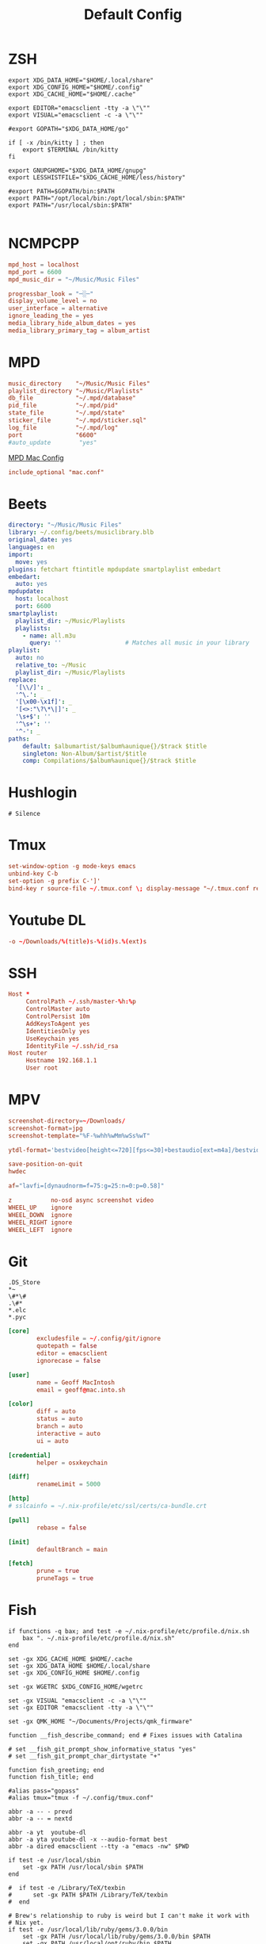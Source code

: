#+title: Default Config

* ZSH
#+begin_src shell :tangle ~/.zshrc
  export XDG_DATA_HOME="$HOME/.local/share"
  export XDG_CONFIG_HOME="$HOME/.config"
  export XDG_CACHE_HOME="$HOME/.cache"

  export EDITOR="emacsclient -tty -a \"\""
  export VISUAL="emacsclient -c -a \"\""

  #export GOPATH="$XDG_DATA_HOME/go"

  if [ -x /bin/kitty ] ; then
      export $TERMINAL /bin/kitty
  fi

  export GNUPGHOME="$XDG_DATA_HOME/gnupg"
  export LESSHISTFILE="$XDG_CACHE_HOME/less/history"

  #export PATH=$GOPATH/bin:$PATH
  export PATH="/opt/local/bin:/opt/local/sbin:$PATH"
  export PATH="/usr/local/sbin:$PATH"

#+end_src

* NCMPCPP
:PROPERTIES:
:header-args: :tangle ~/.config/ncmpcpp/config
:END:

#+begin_src conf
  mpd_host = localhost
  mpd_port = 6600
  mpd_music_dir = "~/Music/Music Files"

  progressbar_look = "─░─"
  display_volume_level = no
  user_interface = alternative
  ignore_leading_the = yes
  media_library_hide_album_dates = yes
  media_library_primary_tag = album_artist
#+end_src

* MPD
:PROPERTIES:
:header-args: :tangle ~/.mpd/mpd.conf
:END:

#+begin_src conf
  music_directory    "~/Music/Music Files"
  playlist_directory "~/Music/Playlists"
  db_file            "~/.mpd/database"
  pid_file           "~/.mpd/pid"
  state_file         "~/.mpd/state"
  sticker_file       "~/.mpd/sticker.sql"
  log_file           "~/.mpd/log"
  port               "6600"
  #auto_update        "yes"
#+end_src

[[file:macos.org::*MPD][MPD Mac Config]]

#+begin_src conf
  include_optional "mac.conf"
#+end_src

* Beets
:PROPERTIES:
:header-args: :tangle ~/.config/beets/config.yaml
:END:

#+begin_src yaml
  directory: "~/Music/Music Files"
  library: ~/.config/beets/musiclibrary.blb
  original_date: yes
  languages: en
  import:
    move: yes
  plugins: fetchart ftintitle mpdupdate smartplaylist embedart
  embedart:
    auto: yes
  mpdupdate:
    host: localhost
    port: 6600
  smartplaylist:
    playlist_dir: ~/Music/Playlists
    playlists:
      - name: all.m3u
        query: ''                  # Matches all music in your library
  playlist:
    auto: no
    relative_to: ~/Music
    playlist_dir: ~/Music/Playlists
  replace:
    '[\\/]': _
    '^\.': _
    '[\x00-\x1f]': _
    '[<>:"\?\*\|]': _
    '\s+$': ''
    '^\s+': ''
    '^-': _
  paths:
      default: $albumartist/$album%aunique{}/$track $title
      singleton: Non-Album/$artist/$title
      comp: Compilations/$album%aunique{}/$track $title
#+end_src

* Hushlogin

#+begin_src text :tangle ~/.hushlogin
  # Silence
#+end_src

* Tmux
#+begin_src conf :tangle ~/.tmux.conf
  set-window-option -g mode-keys emacs
  unbind-key C-b
  set-option -g prefix C-']'
  bind-key r source-file ~/.tmux.conf \; display-message "~/.tmux.conf reloaded"
#+end_src

* Youtube DL
#+begin_src conf :tangle ~/.config/youtube-dl/config
  -o ~/Downloads/%(title)s-%(id)s.%(ext)s
#+end_src

* SSH

#+begin_src conf
  Host *
       ControlPath ~/.ssh/master-%h:%p
       ControlMaster auto
       ControlPersist 10m
       AddKeysToAgent yes
       IdentitiesOnly yes
       UseKeychain yes
       IdentityFile ~/.ssh/id_rsa
  Host router
       Hostname 192.168.1.1
       User root
#+end_src
* MPV
 #+begin_src conf :tangle ~/.config/mpv/mpv.conf
   screenshot-directory=~/Downloads/
   screenshot-format=jpg
   screenshot-template="%F-%whh%wMm%wSs%wT"

   ytdl-format='bestvideo[height<=720][fps<=30]+bestaudio[ext=m4a]/bestvideo[height<=720]+bestaudio'

   save-position-on-quit
   hwdec

   af="lavfi=[dynaudnorm=f=75:g=25:n=0:p=0.58]"
 #+end_src

 #+begin_src conf :tangle ~/.config/mpv/input.conf
   z           no-osd async screenshot video
   WHEEL_UP    ignore
   WHEEL_DOWN  ignore
   WHEEL_RIGHT ignore
   WHEEL_LEFT  ignore
 #+end_src

* Git
#+begin_src gitignore :tangle ~/.config/git/ignore
  .DS_Store
  ,*~
  \#*\#
  .\#*
  ,*.elc
  ,*.pyc
#+end_src

#+begin_src conf :tangle ~/.config/git/config
  [core]
          excludesfile = ~/.config/git/ignore
          quotepath = false
          editor = emacsclient
          ignorecase = false

  [user]
          name = Geoff MacIntosh
          email = geoff@mac.into.sh

  [color]
          diff = auto
          status = auto
          branch = auto
          interactive = auto
          ui = auto

  [credential]
          helper = osxkeychain

  [diff]
          renameLimit = 5000

  [http]
  #	sslcainfo = ~/.nix-profile/etc/ssl/certs/ca-bundle.crt

  [pull]
          rebase = false

  [init]
          defaultBranch = main

  [fetch]
          prune = true
          pruneTags = true
#+end_src
* Fish
:PROPERTIES:
:ID:       2F8CA9BB-72E2-49E4-9D82-A64AB298B44D
:END:

#+begin_src fish :tangle ~/.config/fish/config.fish
  if functions -q bax; and test -e ~/.nix-profile/etc/profile.d/nix.sh
      bax ". ~/.nix-profile/etc/profile.d/nix.sh"
  end

  set -gx XDG_CACHE_HOME $HOME/.cache
  set -gx XDG_DATA_HOME $HOME/.local/share
  set -gx XDG_CONFIG_HOME $HOME/.config

  set -gx WGETRC $XDG_CONFIG_HOME/wgetrc

  set -gx VISUAL "emacsclient -c -a \"\""
  set -gx EDITOR "emacsclient -tty -a \"\""

  set -gx QMK_HOME "~/Documents/Projects/qmk_firmware"

  function __fish_describe_command; end # Fixes issues with Catalina

  # set __fish_git_prompt_show_informative_status "yes"
  # set __fish_git_prompt_char_dirtystate "+"

  function fish_greeting; end
  function fish_title; end

  #alias pass="gopass"
  #alias tmux="tmux -f ~/.config/tmux.conf"

  abbr -a -- - prevd
  abbr -a -- = nextd

  abbr -a yt  youtube-dl
  abbr -a yta youtube-dl -x --audio-format best
  abbr -a dired emacsclient --tty -a "emacs -nw" $PWD

  if test -e /usr/local/sbin
      set -gx PATH /usr/local/sbin $PATH
  end

  #  if test -e /Library/TeX/texbin
  #      set -gx PATH $PATH /Library/TeX/texbin
  #  end

  # Brew's relationship to ruby is weird but I can't make it work with
  # Nix yet.
  if test -e /usr/local/lib/ruby/gems/3.0.0/bin
      set -gx PATH /usr/local/lib/ruby/gems/3.0.0/bin $PATH
      set -gx PATH /usr/local/opt/ruby/bin $PATH
  end

  if test -e /opt/local/bin
      set -gx PATH /opt/local/bin $PATH
      set -gx PATH /opt/local/sbin $PATH
  end

  if not functions -q fisher
      set -q XDG_CONFIG_HOME; or set XDG_CONFIG_HOME ~/.config
      curl https://git.io/fisher --create-dirs -sLo $XDG_CONFIG_HOME/fish/functions/fisher.fish
      fish -c fisher
  end

  if type brew > /dev/null 2>&1
      set -gx HOMEBREW_NO_BOTTLE_SOURCE_FALLBACK 1
  end
#+end_src

#+begin_src fish :tangle ~/.config/fish/fishfile
  jethrokuan/z
  jorgebucaran/fish-bax
#+end_src

#+begin_src fish :tangle ~/.config/fish/functions/fish_prompt.fish
  function prompt_ssh -d "Check to see if in an SSH session."
      if test -n "$SSH_CLIENT"
          printf '%s@%s ' (whoami) (hostname -s)
      end
  end

  function prompt_cwd -d "Display the current working directory."
      # set_color $fish_color_cwd
      printf '%s' (prompt_pwd)
      set_color normal
  end

  function prompt_git -d "Display git status in the prompt"
      printf '%s' (__fish_git_prompt)
  end

  function fish_prompt -d "The prompt for fish"
      prompt_ssh
      prompt_cwd
      prompt_git
      printf ' ❯ '
  end
#+end_src

#+begin_src fish :tangle ~/.config/fish/functions/fish_user_key_bindings.fish
  bind \ef forward-bigword
#+end_src

#+begin_src fish :tangle ~/.config/fish/functions/manp.fish
  function manp  -d "Open man pages as PDF documents"
      if type open > /dev/null 2>&1
          man -t $argv | open -f -a Preview
      else
          man $argv
      end
  end
#+end_src

#+begin_src fish :tangle ~/.config/fish/functions/flac-alac.fish
  function flac-alac -d "Convert flac to alac"
      if type ffmpeg > /dev/null 2>&1
          echo yay
      else
          echo "Install FFMPEG with ALAC support."
      end
  end
#+end_src

** Brace expansion
convert company-logo.{svg,png} # Convert a SVG vector graphics file into a PNG raster graphics file. This uses brace expansion to generate the names to pass to ImageMagick's convert command.
** Stabilize
*** Requirements
You'll need ffmpeg built =-with-libvidstab= in homebrew, as in

#+begin_src shell
  brew install varenc/ffmpeg/ffmpeg --with-libvidstab
#+end_src

*** Steps
Analyse the video with default or more intense settings. This is step one and doesn't actually make a video.

#+begin_src shell
  ffmpeg -i input.mov -vf vidstabdetect -f null -
#+end_src

*** References
- [[https://github.com/georgmartius/vid.stab][vid.stab]]
** Split a FLAC file
I didn't actually know that FLAC files could be produced as a single file for an entire album, as that seems insane. In order to turn them into useful files you need ~shntool~ and ~flac~ in Nix. Then run this in the correct directory:

#+begin_src shell
  shnsplit -f *.cue -t "%n-%t" -o flac *.flac
#+end_src

This seems to work as of 9 May 2020 with Fish v3.1.2. Obviously you then want to turn the flac files into more playable files or something.

*References*
- [[https://unix.stackexchange.com/questions/10251/how-do-i-split-a-flac-with-a-cue][command line - How do I split a flac with a cue? - Unix & Linux Stack Exchange]] [2020-05-09 Sat]

** Dict
#+begin_src fish :tangle ~/.config/fish/functions/dict.fish
  function dict -d "Overload the dict function to keep a log"
      command dict "$argv" | less
      printf "%s %s\n" (date) "$argv" >> ~/org/meta/dictlog
  end

#+end_src

* Kitty
:PROPERTIES:
:header-args: :tangle ~/.config/kitty/kitty.conf
:END:

#+begin_src conf
  cursor_blink_interval 0
  shell fish
  close_on_child_death yes
  editor emacs
  tab_bar_style separator
  tab_separator "  "
  # tab_activity_symbol "*"
  foreground #000000
  background #FFFFFF
#+end_src
